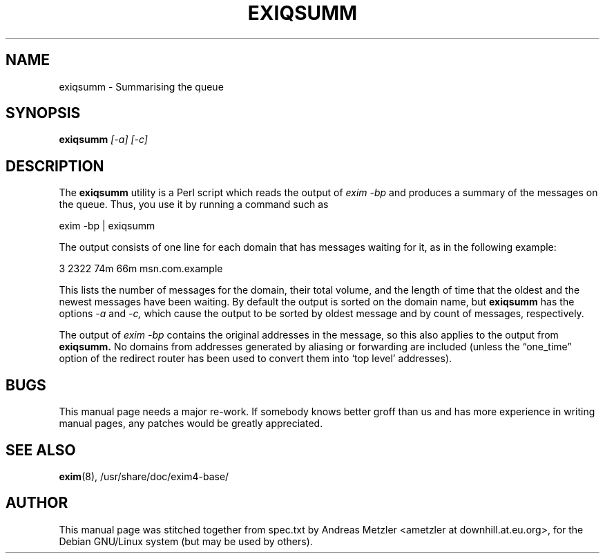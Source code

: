 .\"                                      Hey, EMACS: -*- nroff -*-
.\" First parameter, NAME, should be all caps
.\" Second parameter, SECTION, should be 1-8, maybe w/ subsection
.\" other parameters are allowed: see man(7), man(1)
.TH EXIQSUMM 8 "March 26, 2003"
.\" Please adjust this date whenever revising the manpage.
.\"
.\" Some roff macros, for reference:
.\" .nh        disable hyphenation
.\" .hy        enable hyphenation
.\" .ad l      left justify
.\" .ad b      justify to both left and right margins
.\" .nf        disable filling
.\" .fi        enable filling
.\" .br        insert line break
.\" .sp <n>    insert n+1 empty lines
.\" for manpage-specific macros, see man(7)
.\" \(oqthis text is enclosed in single quotes\(cq
.\" \(lqthis text is enclosed in double quotes\(rq
.SH NAME
exiqsumm \- Summarising the queue
.SH SYNOPSIS
.B exiqsumm
.I [\-a] [\-c]

.SH DESCRIPTION
The
.B exiqsumm
utility is a Perl script which reads the output of
.I exim \-bp
and produces a summary of the messages on the queue.
Thus, you use it by running a command such as

  exim \-bp | exiqsumm

The output consists of one line for each domain that has messages waiting
for it, as in the following example:

    3   2322   74m   66m  msn.com.example

This lists the number of messages for the domain, their total volume, and
the length of time that the oldest and the newest messages have been
waiting.
By default the output is sorted on the domain name, but
.B exiqsumm
has the options
.I \-a
and
.I \-c,
which cause the output to be sorted by oldest message and by count of
messages, respectively.

The output of
.I exim \-bp
contains the original addresses in the message, so this also applies to
the output from
.B exiqsumm.
No domains from addresses generated by aliasing or forwarding are included
(unless the \(lqone_time\(rq option of the redirect router has been used to
convert them into \(oqtop level\(cq addresses).

.SH BUGS
This manual page needs a major re-work. If somebody knows better groff
than us and has more experience in writing manual pages, any patches
would be greatly appreciated.

.SH SEE ALSO
.BR exim (8),
/usr/share/doc/exim4\-base/

.SH AUTHOR
This manual page was stitched together from spec.txt by
Andreas Metzler <ametzler at downhill.at.eu.org>,
for the Debian GNU/Linux system (but may be used by others).
